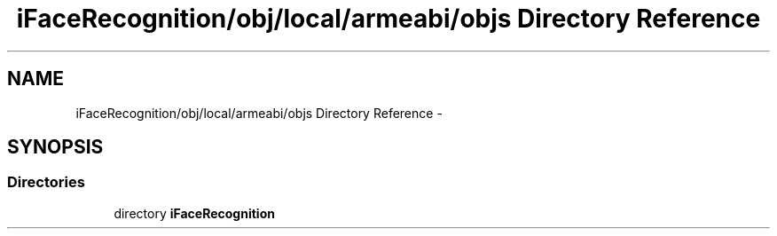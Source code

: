 .TH "iFaceRecognition/obj/local/armeabi/objs Directory Reference" 3 "Sat Jun 14 2014" "Version 1.3" "iFaceRecognition@YuliWANG" \" -*- nroff -*-
.ad l
.nh
.SH NAME
iFaceRecognition/obj/local/armeabi/objs Directory Reference \- 
.SH SYNOPSIS
.br
.PP
.SS "Directories"

.in +1c
.ti -1c
.RI "directory \fBiFaceRecognition\fP"
.br
.in -1c
